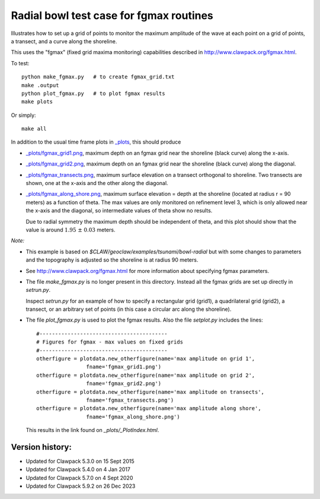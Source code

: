 
.. _apps_tsunami_bowl_radial_fgmax:

Radial bowl test case for fgmax routines  
========================================


Illustrates how to set up a grid of points to monitor the maximum amplitude of
the wave at each point on a grid of points, a transect, and a curve along
the shoreline.

This uses the "fgmax" (fixed grid maxima monitoring)
capabilities described in http://www.clawpack.org/fgmax.html.


To test::

    python make_fgmax.py   # to create fgmax_grid.txt
    make .output
    python plot_fgmax.py   # to plot fgmax results
    make plots

Or simply::

    make all

In addition to the usual time frame plots in
`_plots <./_plots/_PlotIndex.html>`_, this should produce 

- `_plots/fgmax_grid1.png <./_plots/fgmax_grid1.png>`_, 
  maximum depth on an fgmax grid
  near the shoreline (black curve) along the x-axis.
- `_plots/fgmax_grid2.png <./_plots/fgmax_grid2.png>`_, 
  maximum depth on an fgmax grid
  near the shoreline (black curve) along the diagonal.
- `_plots/fgmax_transects.png <./_plots/fgmax_transects.png>`_, 
  maximum surface elevation on a transect orthogonal to shoreline.  
  Two transects are shown, one at the x-axis and the other along the diagonal.

- `_plots/fgmax_along_shore.png <./_plots/fgmax_along_shore.png>`_, 
  maximum surface elevation = depth at the shoreline (located at radius
  r = 90 meters) as a function of theta.  The max values are only monitored
  on refinement level 3, which is only allowed near the x-axis and the
  diagonal, so intermediate values of theta show no results.  

  Due to radial symmetry the maximum depth should be independent of theta,
  and this plot should show that the value is around :math:`1.95~\pm~0.03`
  meters.


*Note:*

- This example is based on `$CLAW/geoclaw/examples/tsunami/bowl-radial` but
  with some changes to parameters and the topography is adjusted so the 
  shoreline is at radius 90 meters.

- See http://www.clawpack.org/fgmax.html for more information about
  specifying fgmax parameters.

- The file `make_fgmax.py` is no longer present in this directory.
  Instead all the fgmax grids are set up directly in `setrun.py`.

  Inspect `setrun.py` for an example of how to specify a rectangular
  grid (grid1), a quadrilateral grid (grid2), a transect, or an arbitrary
  set of points (in this case a circular arc along the shoreline).


- The file `plot_fgmax.py` is used to plot the fgmax results. Also the file
  `setplot.py` includes the lines::

        #-----------------------------------------
        # Figures for fgmax - max values on fixed grids
        #-----------------------------------------
        otherfigure = plotdata.new_otherfigure(name='max amplitude on grid 1', 
                        fname='fgmax_grid1.png')
        otherfigure = plotdata.new_otherfigure(name='max amplitude on grid 2', 
                        fname='fgmax_grid2.png')
        otherfigure = plotdata.new_otherfigure(name='max amplitude on transects', 
                        fname='fgmax_transects.png')
        otherfigure = plotdata.new_otherfigure(name='max amplitude along shore', 
                        fname='fgmax_along_shore.png')


  This results in the link found on `_plots/_PlotIndex.html`.


Version history:  
----------------

- Updated for Clawpack 5.3.0 on 15 Sept 2015
- Updated for Clawpack 5.4.0 on 4 Jan 2017
- Updated for Clawpack 5.7.0 on 4 Sept 2020
- Updated for Clawpack 5.9.2 on 26 Dec 2023

